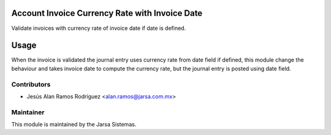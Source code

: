 .. image:: https://img.shields.io/badge/licence-LGPL--3-blue.svg
    :alt: License LGPL-3

Account Invoice Currency Rate with Invoice Date
===============================================
Validate invoices with currency rate of invoice date if date is defined.

Usage
=====
When the invoice is validated the journal entry uses currency rate from date field if defined, this module change the behaviour and takes invoice date to compute the currency rate, but the journal entry is posted using date field.

Contributors
------------

* Jesús Alan Ramos Rodríguez <alan.ramos@jarsa.com.mx>


Maintainer
----------

.. image:: http://www.jarsa.com.mx/logo.png
   :alt: Jarsa Sistemas, S.A. de C.V.
   :target: http://www.jarsa.com.mx

This module is maintained by the Jarsa Sistemas.
